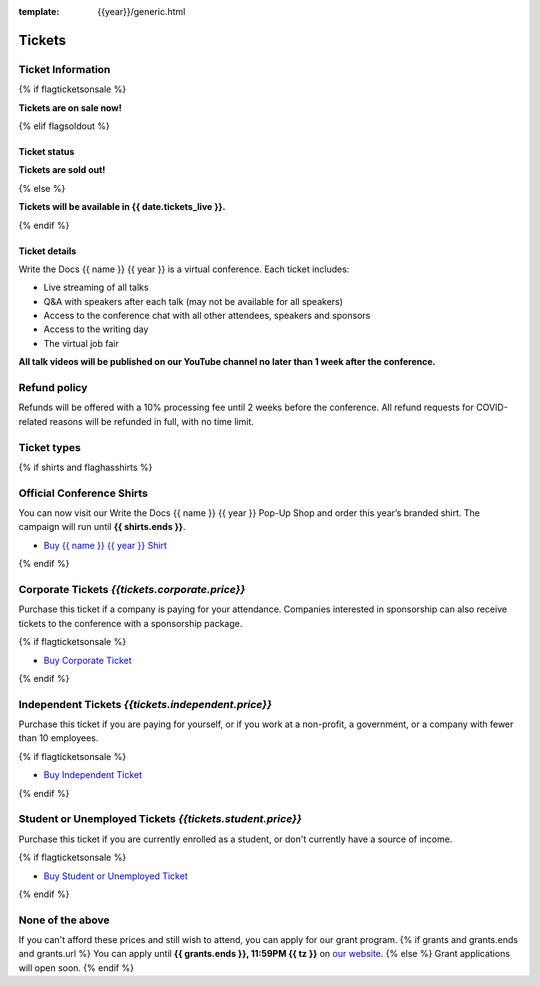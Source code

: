 :template: {{year}}/generic.html

Tickets
=======

Ticket Information
------------------

{% if flagticketsonsale %}

**Tickets are on sale now!**

{% elif flagsoldout %}

Ticket status
~~~~~~~~~~~~~

**Tickets are sold out!**

{% else %}

**Tickets will be available in {{ date.tickets_live }}.**

{% endif %}

Ticket details
~~~~~~~~~~~~~~

Write the Docs {{ name }} {{ year }} is a virtual conference. Each ticket includes:

* Live streaming of all talks
* Q&A with speakers after each talk (may not be available for all speakers)
* Access to the conference chat with all other attendees, speakers and sponsors
* Access to the writing day
* The virtual job fair

**All talk videos will be published on our YouTube channel no later than 1 week after the conference.**

Refund policy
-------------

Refunds will be offered with a 10% processing fee until 2 weeks before the conference.
All refund requests for COVID-related reasons will be refunded in full, with no time limit.

Ticket types
------------


{% if shirts and flaghasshirts %}

.. class:: ticket

**Official Conference Shirts**
------------------------------------

You can now visit our Write the Docs {{ name }} {{ year }} Pop-Up Shop and order this year’s branded shirt. The campaign will run until **{{ shirts.ends }}**.

* `Buy {{ name }} {{ year }} Shirt <{{ shirts.url }}>`_

{% endif %}

.. class:: ticket

**Corporate Tickets** *{{tickets.corporate.price}}*
--------------------------------------------

Purchase this ticket if a company is paying for your attendance. Companies interested in sponsorship can also receive tickets to the conference with a sponsorship package.

{% if flagticketsonsale %}

* `Buy Corporate Ticket <https://ti.to/writethedocs/write-the-docs-{{shortcode}}-{{year}}>`__

{% endif %}

.. class:: ticket

**Independent Tickets** *{{tickets.independent.price}}*
--------------------------------------------

Purchase this ticket if you are paying for yourself, or if you work at a non-profit, a government, or a company with fewer than 10 employees.

{% if flagticketsonsale %}

* `Buy Independent Ticket <https://ti.to/writethedocs/write-the-docs-{{shortcode}}-{{year}}>`__

{% endif %}

.. class:: ticket

**Student or Unemployed Tickets** *{{tickets.student.price}}*
--------------------------------------------

Purchase this ticket if you are currently enrolled as a student, or don't currently have a source of income.

{% if flagticketsonsale %}

* `Buy Student or Unemployed Ticket <https://ti.to/writethedocs/write-the-docs-{{shortcode}}-{{year}}>`__

{% endif %}

.. class:: ticket

**None of the above**
---------------------

If you can't afford these prices and still wish to attend, you can apply for our grant program.
{% if grants and grants.ends and grants.url %}
You can apply until **{{ grants.ends }}, 11:59PM {{ tz }}** on `our website <https://www.writethedocs.org/conf/{{ shortcode }}/{{ year }}/opportunity-grants/>`_.
{% else %}
Grant applications will open soon.
{% endif %}
